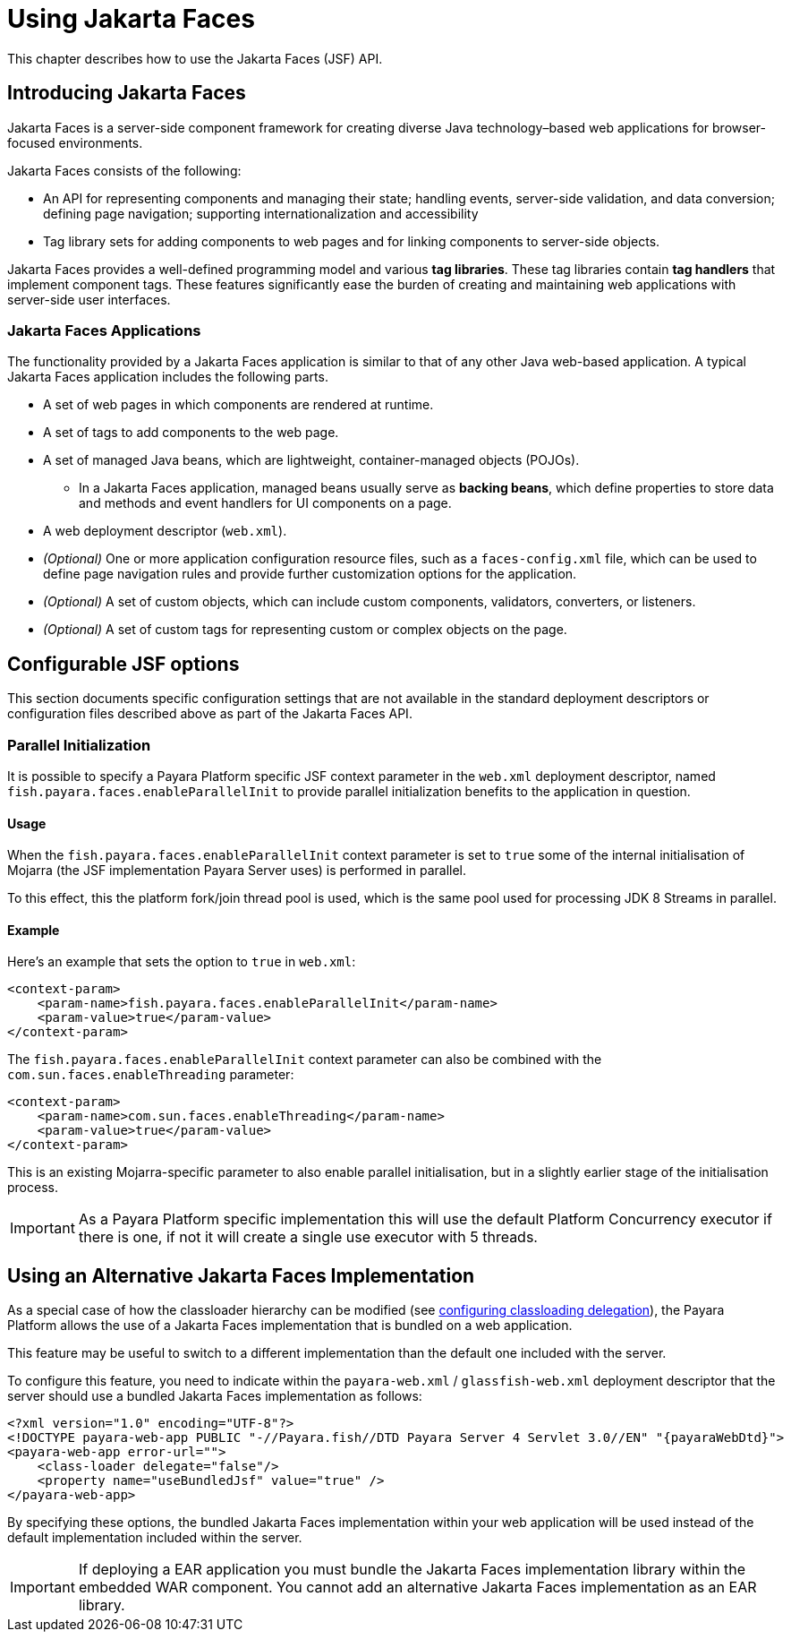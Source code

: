 [[using-jakarta-faces]]
= Using Jakarta Faces

This chapter describes how to use the Jakarta Faces (JSF) API.

[[introducing-jakarta-faces]]
== Introducing Jakarta Faces

Jakarta Faces is a server-side component framework for creating diverse Java technology–based web applications for browser-focused environments.

Jakarta Faces consists of the following:

* An API for representing components and managing their state; handling events, server-side validation, and data conversion; defining page navigation; supporting internationalization and accessibility

* Tag library sets for adding components to web pages and for linking components to server-side objects.

Jakarta Faces provides a well-defined programming model and various *tag libraries*. These tag libraries contain *tag handlers* that implement component tags. These features significantly ease the burden of creating and maintaining web applications with server-side user interfaces.

[[jakarta-faces-applications]]
=== Jakarta Faces Applications

The functionality provided by a Jakarta Faces application is similar to that of any other Java web-based application. A typical Jakarta Faces application includes the following parts.

* A set of web pages in which components are rendered at runtime.
* A set of tags to add components to the web page.
* A set of managed Java beans, which are lightweight, container-managed objects (POJOs).
** In a Jakarta Faces application, managed beans usually serve as *backing beans*, which define properties to store data and methods and event handlers for UI components on a page.
* A web deployment descriptor (`web.xml`).
* _(Optional)_ One or more application configuration resource files, such as a `faces-config.xml` file, which can be used to define page navigation rules and provide further customization options for the application.
* _(Optional)_ A set of custom objects, which can include custom components, validators, converters, or listeners.
* _(Optional)_ A set of custom tags for representing custom or complex objects on the page.

[[configurable-jsf-options]]
== Configurable JSF options

This section documents specific configuration settings that are not available in the standard deployment descriptors or configuration files described above as part of the Jakarta Faces API.

[[parallel-initialization]]
=== Parallel Initialization

It is possible to specify a Payara Platform specific JSF context parameter in the `web.xml` deployment descriptor, named `fish.payara.faces.enableParallelInit` to provide parallel initialization benefits to the application in question.

[[parallel-initialization-usage]]
==== Usage

When the `fish.payara.faces.enableParallelInit` context parameter is set to `true` some of the internal initialisation of Mojarra (the JSF implementation Payara Server uses) is performed in parallel.

To this effect, this the platform fork/join thread pool is used, which is the same pool used for processing JDK 8 Streams in parallel.

[[parallel-initialization-example]]
==== Example

Here's an example that sets the option to `true` in `web.xml`:

[source, xml]
----
<context-param>
    <param-name>fish.payara.faces.enableParallelInit</param-name>
    <param-value>true</param-value>
</context-param>
----

The `fish.payara.faces.enableParallelInit` context parameter can also be combined with the `com.sun.faces.enableThreading` parameter:

[source, xml]
----
<context-param>
    <param-name>com.sun.faces.enableThreading</param-name>
    <param-value>true</param-value>
</context-param>
----

This is an existing Mojarra-specific parameter to also enable parallel initialisation, but in a slightly earlier stage of the initialisation process.

IMPORTANT: As a Payara Platform specific implementation this will use the default Platform Concurrency executor if there is one, if not it will create a single use executor with 5 threads.

[[use-bundled-jsf]]
== Using an Alternative Jakarta Faces Implementation

As a special case of how the classloader hierarchy can be modified (see xref:Technical Documentation/Application Development/class-loaders.adoc#configuring-delegation[configuring classloading delegation]), the Payara Platform allows the use of a Jakarta Faces implementation that is bundled on a web application.

This feature may be useful to switch to a different implementation than the default one included with the server.

To configure this feature, you need to indicate within the `payara-web.xml` / `glassfish-web.xml` deployment descriptor that the server should use a bundled Jakarta Faces implementation as follows:

[source, xml]
----
<?xml version="1.0" encoding="UTF-8"?>
<!DOCTYPE payara-web-app PUBLIC "-//Payara.fish//DTD Payara Server 4 Servlet 3.0//EN" "{payaraWebDtd}">
<payara-web-app error-url="">
    <class-loader delegate="false"/>
    <property name="useBundledJsf" value="true" />
</payara-web-app>
----

By specifying these options, the bundled Jakarta Faces implementation within your web application will be used instead of the default implementation included within the server.

IMPORTANT: If deploying a EAR application you must bundle the Jakarta Faces implementation library within the embedded WAR component. You cannot add an alternative Jakarta Faces implementation as an EAR library.
